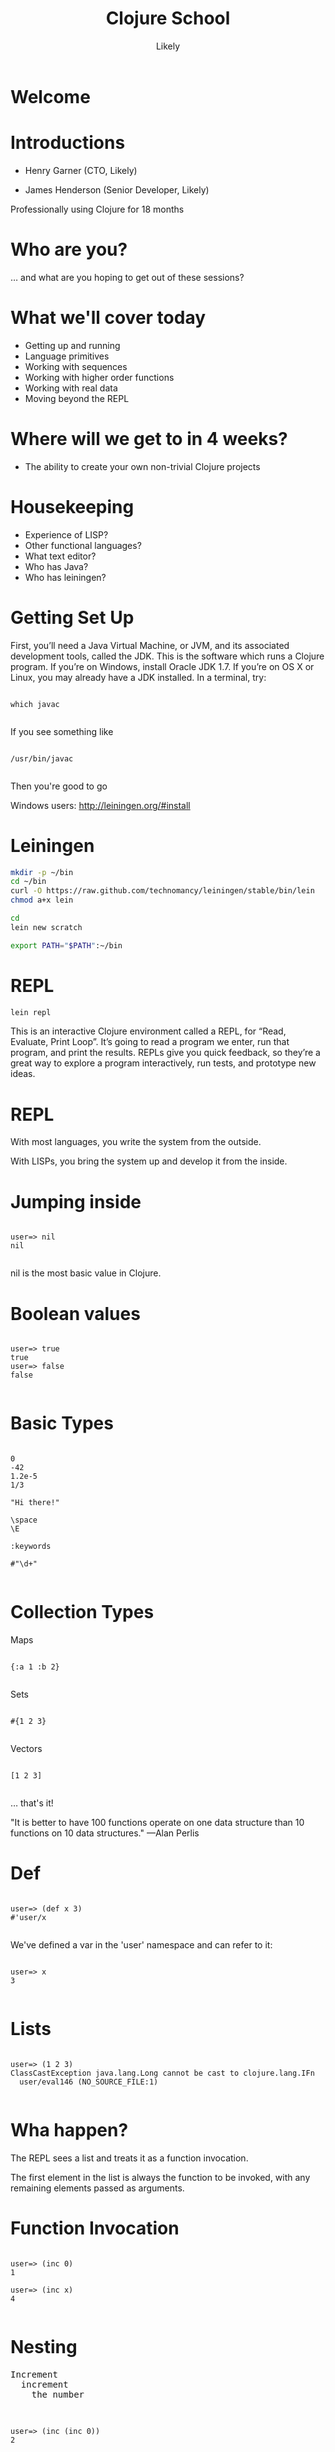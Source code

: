   #+Title: Clojure School
  #+Author: Likely
  #+Email: 

#+REVEAL_EXTRA_CSS: css/zenburn.css
#+REVEAL_THEME: solarized
#+OPTIONS: num:nil toc:nil reveal_mathjax:t
#+REVEAL_TRANS: fade

* Welcome
* Introductions

- Henry Garner (CTO, Likely)

- James Henderson (Senior Developer, Likely)


Professionally using Clojure for 18 months

* Who are you?

... and what are you hoping to get out of these sessions?

* What we'll cover today
  
  - Getting up and running
  - Language primitives
  - Working with sequences
  - Working with higher order functions
  - Working with real data
  - Moving beyond the REPL

* Where will we get to in 4 weeks?
  
  - The ability to create your own non-trivial Clojure projects

* Housekeeping
  - Experience of LISP?
  - Other functional languages?
  - What text editor?
  - Who has Java?
  - Who has leiningen?

* Getting Set Up

First, you’ll need a Java Virtual Machine, or JVM, and its associated development tools, called the JDK. This is the software which runs a Clojure program. If you’re on Windows, install Oracle JDK 1.7. If you’re on OS X or Linux, you may already have a JDK installed. In a terminal, try:

  #+BEGIN_HTML
  <pre><code data-trim class="clojure">
which javac
  </code></pre>
  #+END_HTML

If you see something like

  #+BEGIN_HTML
  <pre><code data-trim class="clojure">
/usr/bin/javac
  </code></pre>
  #+END_HTML

Then you're good to go

Windows users: http://leiningen.org/#install

* Leiningen

#+BEGIN_SRC bash
mkdir -p ~/bin
cd ~/bin
curl -O https://raw.github.com/technomancy/leiningen/stable/bin/lein
chmod a+x lein
#+END_SRC

#+BEGIN_SRC bash
cd
lein new scratch
#+END_SRC

#+BEGIN_SRC bash
export PATH="$PATH":~/bin
#+END_SRC

* REPL

#+BEGIN_SRC bash
lein repl
#+END_SRC

This is an interactive Clojure environment called a REPL, for “Read, Evaluate, Print Loop”. It’s going to read a program we enter, run that program, and print the results. REPLs give you quick feedback, so they’re a great way to explore a program interactively, run tests, and prototype new ideas.

* REPL

With most languages, you write the system from the outside.

With LISPs, you bring the system up and develop it from the inside.

* Jumping inside

  #+BEGIN_HTML
  <pre><code data-trim class="clojure">
user=> nil
nil
  </code></pre>
  #+END_HTML

nil is the most basic value in Clojure.

* Boolean values

  #+BEGIN_HTML
  <pre><code data-trim class="clojure">
user=> true
true
user=> false
false
  </code></pre>
  #+END_HTML

* Basic Types

  #+BEGIN_HTML
  <pre><code data-trim class="clojure">
0
-42
1.2e-5
1/3

"Hi there!"

\space
\E

:keywords

#"\d+"
  </code></pre>
  #+END_HTML

* Collection Types

Maps
  #+BEGIN_HTML
  <pre><code data-trim class="clojure">
{:a 1 :b 2}
  </code></pre>
  #+END_HTML

Sets
  #+BEGIN_HTML
  <pre><code data-trim class="clojure">
#{1 2 3}
  </code></pre>
  #+END_HTML

Vectors
  #+BEGIN_HTML
  <pre><code data-trim class="clojure">
[1 2 3]
  </code></pre>
  #+END_HTML

... that's it!

"It is better to have 100 functions operate on one data structure than 10 functions on 10 data structures." —Alan Perlis

* Def

  #+BEGIN_HTML
  <pre><code data-trim class="clojure">
user=> (def x 3)
#'user/x
  </code></pre>
  #+END_HTML

We've defined a var in the 'user' namespace and can refer to it:

  #+BEGIN_HTML
  <pre><code data-trim class="clojure">
user=> x
3
  </code></pre>
  #+END_HTML

* Lists

  #+BEGIN_HTML
  <pre><code data-trim class="clojure">
user=> (1 2 3)
ClassCastException java.lang.Long cannot be cast to clojure.lang.IFn 
  user/eval146 (NO_SOURCE_FILE:1)
  </code></pre>
  #+END_HTML

* Wha happen?

The REPL sees a list and treats it as a function invocation.

The first element in the list is always the function to be invoked, with any remaining elements passed as arguments.

* Function Invocation

  #+BEGIN_HTML
  <pre><code data-trim class="clojure">
user=> (inc 0)
1

user=> (inc x)
4
  </code></pre>
  #+END_HTML

* Nesting
  #+BEGIN_HTML
  <pre>
Increment
  increment
    the number 
  </pre>
  #+END_HTML
  #+BEGIN_HTML
  <pre><code data-trim class="clojure">
user=> (inc (inc 0))
2
  </code></pre>
  #+END_HTML

* Evaluation

Every list starts with a verb. Parts of a list are evaluated from left to right. Innermost lists are evaluated before outer lists.

  #+BEGIN_HTML
  <pre><code data-trim class="clojure">
(+ 1 (- 5 2) (+ 3 4))
(+ 1 3       (+ 3 4))
(+ 1 3       7)
11
  </code></pre>
  #+END_HTML

* Control structures:

  #+BEGIN_HTML
  <pre><code data-trim class="clojure">
user=> (if (> 3 2) "Higher" "Lower")
"Higher"

user=> (when (< 3 2) "Lower")
nil

user=> (when (> 3 2)
        (println "3 is greater than 2")
	"Higher")
3 is greater than 2
"Higher"
  </code></pre>
  #+END_HTML

See also: `if-not` and `when-not`

* More conditionals

  #+BEGIN_HTML
  <pre><code data-trim class="clojure">
user=> (case (inc 3)
         3 "Uh oh"
         4 "Yep!"
         "Not so sure...")
"Yep!"

user=> (cond
         (= 4 (inc 2)) "(inc 2) is 4"
         (= 4 (/ 8 2)) "Cond picks the first correct case"
	 (zero? (- (* 4 2) 8) "This is true, but we won't get here"
         :otherwise "None of the above."
"Cond picks the first correct case"
  </code></pre>
  #+END_HTML

See also: condp

* Having fn yet?
  #+BEGIN_HTML
  <pre><code data-trim class="clojure">
user=> (fn [x] (+ x 1))

#<user$eval149$fn__150 user$eval149$fn__150@397d812b>
  </code></pre>
  #+END_HTML

We've created a function!

  #+BEGIN_HTML
  <pre><code data-trim class="clojure">
user=> (fn [x]
         (if (even? x)
           (inc x)
           (dec x)))

#<user$eval149$fn__150 user$eval149$fn__150@397d812c>
  </code></pre>
  #+END_HTML
* Usage

  #+BEGIN_HTML
  <pre><code data-trim class="clojure">
user=> ((fn [x] (+ x 1)) 10)
11
  </code></pre>
  #+END_HTML
You probably won't see this in production code...

* Defn

  #+BEGIN_HTML
  <pre><code data-trim class="clojure">
user=> (def half
         (fn [number]
            (/ number 2)))

#'user/half

user=> (half 6)
3
  </code></pre>
  #+END_HTML

Creating a function and binding it to a var is so common that it has its own form: defn, short for def fn.

  #+BEGIN_HTML
  <pre><code data-trim class="clojure">
user=> (defn half [number]
          (/ number 2))
#'user/half
  </code></pre>
  #+END_HTML

* Function Arity

Functions don’t have to take an argument. We’ve seen functions which take zero arguments, like (+).

  #+BEGIN_HTML
  <pre><code data-trim class="clojure">
user=> (defn half [] 1/2)
#'user/half
user=> (half)
1/2
  </code></pre>
  #+END_HTML

But if we try to use our earlier form with one argument, Clojure complains that the arity–the number of arguments to the function–is incorrect.

  #+BEGIN_HTML
  <pre><code data-trim class="clojure">
user=> (half 10)
  
ArityException Wrong number of args (1) passed to:
  user$half  clojure.lang.AFn.throwArity (AFn.java:437)
  </code></pre>
  #+END_HTML

* Multiple Arities

To handle multiple arities, functions have an alternate form. Instead of an argument vector and a body, one provides a series of lists, each of which starts with an argument vector, followed by the body.

  #+BEGIN_HTML
  <pre><code data-trim class="clojure">
user=> (defn half
         ([]  1/2)
         ([x] (/ x 2)))

#'user/half

user=> (half)
1/2

user=> (half 10)
5
  </code></pre>
  #+END_HTML

* Variable Arities

Some functions can take any number of arguments. For that, Clojure provides &, which slurps up all remaining arguments as a list:
  #+BEGIN_HTML
  <pre><code data-trim class="clojure">
user=> (defn vargs
         [x y & more-args]
         {:x    x
          :y    y
          :more more-args})
#'user/vargs

user=> (vargs 1)

ArityException Wrong number of args (1) passed to: user$vargs 
clojure.lang.AFn.throwArity (AFn.java:437)

user=> (vargs 1 2)
{:x 1, :y 2, :more nil}

user=> (vargs 1 2 3 4 5)
{:x 1, :y 2, :more (3 4 5)}
  </code></pre>
  #+END_HTML
* Bindings

We know that symbols are names for things, and that when evaluated, Clojure replaces those symbols with their corresponding values.

  #+BEGIN_HTML
  <pre><code data-trim class="clojure">
user=> +
#<core$_PLUS_ clojure.core$_PLUS_@12992c>
  </code></pre>
  #+END_HTML

We can create names which are locally scoped.

  #+BEGIN_HTML
  <pre><code data-trim class="clojure">
user=> (let [cats 5]
          (str "I have " cats " cats."))
"I have 5 cats."
  </code></pre>
  #+END_HTML
* Bindings are local

Let bindings apply only within the let expression itself. They also override any existing definitions for symbols at that point in the program. For instance, we can redefine addition to mean subtraction, for the duration of a let:

  #+BEGIN_HTML
  <pre><code data-trim class="clojure">
user=> (let [+ -]
         (+ 2 3))
-1
  </code></pre>
  #+END_HTML
But that definition doesn’t apply outside the let:

  #+BEGIN_HTML
  <pre><code data-trim class="clojure">
user=> (+ 2 3)
5 
  </code></pre>
  #+END_HTML

* Bindings can be composed

We can also provide multiple bindings. Since Clojure doesn’t care about spacing, alignment, or newlines, I’ll write this on multiple lines for clarity.

  #+BEGIN_HTML
  <pre><code data-trim class="clojure">
user=> (let [person   "joseph"
             num-cats 186]
         (str person " has " num-cats " cats!"))
"joseph has 186 cats!"
  </code></pre>
  #+END_HTML
When multiple bindings are given, they are evaluated in order. Later bindings can use previous bindings.

  #+BEGIN_HTML
  <pre><code data-trim class="clojure">
user=> (let [cats 3
             legs (* 4 cats)]
         (str legs " legs all together"))
"12 legs all together"
  </code></pre>
  #+END_HTML
* Keywords as functions

  #+BEGIN_HTML
  <pre><code data-trim class="clojure">
user=> (def my-map {:a 1 :b 2})
#'user/my-map

user=> (:a my-map)
1
  </code></pre>
  #+END_HTML
* Destructuring

  #+BEGIN_HTML
  <pre><code data-trim class="clojure">
user=> (def my-map {:a 1 :b 2 :c [3 4 5]})
#'user/my-map

user=> (let [a (:a my-map)
             b (:b my-map)]
         (+ a b))
3

user=> (let [{a :a b :b} my-map]
         (+ a b))
3

user=> (let [{:keys [a b]} my-map]
         (+ a b))
3
  </code></pre>
  #+END_HTML
* Nested Destructuring 
  #+BEGIN_HTML
  <pre><code data-trim class="clojure">
user=> (let [{:keys [c]} my-map
             [c1 c2 c3] c]
         (+ c1 c2 c3))
12

user=> (let [{[c1 c2 c3] :c} my-map]
         (+ c1 c2 c3))
12

  </code></pre>
  #+END_HTML
* A brief tour of clojure.core

Working with maps:

  #+BEGIN_HTML
  <pre><code data-trim class="clojure">
user=> (def my-map {:a 1 :b 2})
#'user/my-map

user=> (assoc my-map :c 3)
{:a 1, :c 3, :b 2}

user=> (dissoc my-map :a)
{:b 2}

user=> my-map
{:a 1, :b 2}
  </code></pre>
  #+END_HTML
* A brief tour of clojure.core

Working with maps:

  #+BEGIN_HTML
  <pre><code data-trim class="clojure">
user=> (def my-map {:a 1 
                    :b 2 
                    :c {:d 4 
                        :e 5}})
#'user/my-map

user=> (keys my-map)
(:a :c :b)

user=> (vals my-map)
(1 {:d 4, :e 5} 2)

user=> (assoc-in my-map [:c :f] 6)
{:a 1, :c {:f 6, :d 4, :e 5}, :b 2}
  </code></pre>
  #+END_HTML
* Vector functions
  #+BEGIN_HTML
  <pre><code data-trim class="clojure">
user=> (def my-coll [2 3 1 5 6 4 0])
#'user/my-coll

user=> (first my-coll)
2

user=> (second my-coll)
3

user=> (nth my-coll 4)
6

user=> (conj my-coll 7)
[2 3 1 5 6 4 0 7]

user=> my-coll
[2 3 1 5 6 4 0]
  </code></pre>
  #+END_HTML
* Vector functions
  #+BEGIN_HTML
  <pre><code data-trim class="clojure">
user=> (def my-coll [2 3 1 5 6 4 0])
#'user/my-coll

user=> (sort my-coll)
(0 1 2 3 4 5 6)

user=> (interpose -1 my-coll)
(2 -1 3 -1 1 -1 5 -1 6 -1 4 -1 0)

user=> (zipmap [:a :b :c :d :e :f] my-coll)
{:f 4, :e 6, :d 5, :c 1, :b 3, :a 2}

user=> (frequencies "Hello world!")
{\space 1, \! 1, \d 1, \e 1, \H 1, \l 3, \o 2, \r 1, \w 1}
  </code></pre>
  #+END_HTML
See also: concat, interleave, cons, last, butlast

* Sheer laziness

While Clojure is technically eager by default, most of the functions on collections operate lazily:
  #+BEGIN_HTML
  <pre><code data-trim class="clojure">
user=> (def my-coll [0 1 2 3 4 5 6])
#'user/my-coll

user=> (take 3 my-coll)
(0 1 2)

user=> (drop 2 my-coll)
(2 3 4 5 6)

user=> (partition 3 my-coll)
((0 1 2) (3 4 5))

user=> (partition-all 3 my-coll)
((0 1 2) (3 4 5) (6))

user=> (split-at 3 my-coll)
[(0 1 2) (3 4 5 6)]

user=> (range)
;; good luck with this one! (cancel with Ctrl-c)

user=> (range 5)
(0 1 2 3 4)

user=> (take 5 (range))
(0 1 2 3 4)
  </code></pre>
  #+END_HTML
* Higher order functions

Functions that accept or return functions

  #+BEGIN_HTML
  <pre><code data-trim class="clojure">
user=> (def names [{:forename "Henry" :surname "Garner"}
                   {:forename "James" :surname "Henderson"}])
#'user/names

user=> (defn full-name [{:keys [forename surname]}]
         (str forename " " surname))
#'user/full-name

user=> (full-name (first names))
"Henry Garner"

user=> (map full-name names)
["Henry Garner" "James Henderson"]

  </code></pre>
  #+END_HTML
* Anonymous Functions

Used where you have a case for a single-use function that doesn't warrant a name.

  #+BEGIN_HTML
  <pre><code data-trim class="clojure">
user=> (def names [{:forename "Henry" :surname "Garner"}
                   {:forename "James" :surname "Henderson"}])
#'user/names

user=> (defn full-name [forename surname]
         (str forename " " surname))
#'user/full-name

user=> (map (fn [x] (full-name (:forename x) (:surname x))) names)

;; Equivalent to

user=> (map #(full-name (:forename %) (:surname %)) names)
  </code></pre>
  #+END_HTML
* Anonymous function arities

You can refer to multiple args by %1, %2, ...
  #+BEGIN_HTML
  <pre><code data-trim class="clojure">

(fn [x y] (+ x y))

;; Equivalent to

#(+ %1 %2)
  </code></pre>
  #+END_HTML

* Other higher-order functions

Higher order functions can make use of functions.

  #+BEGIN_HTML
  <pre><code data-trim class="clojure">
user=> (update-in {:name "Henry" :age 30} [:age] inc)
{:name "Henry" :age 31}
  </code></pre>
  #+END_HTML
* Sequence-Sequence higher order functions

  #+BEGIN_HTML
  <pre><code data-trim class="clojure">
user=> (map inc [1 2 3 4])
(2 3 4 5)

user=> (filter even? [1 2 3 4 5 6])
(2 4 6)

user=> (sort-by count ["bb" "aaa" "c"]
("c" "bb" "aaa")

user=> (sort-by first > [[1 2] [2 2] [3 3]])  
([3 3] [2 2] [1 2])
  </code></pre>
  #+END_HTML
See also: mapcat, remove, partition-by

* Sequence in > Something else out 

  #+BEGIN_HTML
  <pre><code data-trim class="clojure">
user=> (reduce + [1 2 3])
6

user=> (group-by even? [1 2 3 4])
{false [1 3], true [2 4]}
  </code></pre>
  #+END_HTML
* Namespaces

In the REPL we get a 'user' namespace. In larger projects we like to split our code out into more namespaces.

We can refer to symbols in other namespaces.

#+BEGIN_HTML
  <pre><code data-trim class="clojure">
(ns some.namespace
  (:require [other.namespace :as blah]))
  </code></pre>
  #+END_HTML
* Leiningen's project.clj

  #+BEGIN_HTML
  <pre><code data-trim class="clojure">
(defproject weather "0.1.0-SNAPSHOT"
  :description "FIXME: write description"
  :url "http://example.com/FIXME"
  :license {:name "Eclipse Public License"
            :url "http://www.eclipse.org/legal/epl-v10.html"}
  :dependencies [[org.clojure/clojure "1.5.1"]
                 [clj-http "0.7.7"]])
  </code></pre>
  #+END_HTML
* Your code goes here

  src/weather/core.clj

Open up that file and remove the template function.

* Add dependencies

  #+BEGIN_HTML
  <pre><code data-trim class="clojure">
(ns weather.core
  (:require [clj-http.client :as http]))
  </code></pre>
  #+END_HTML
* Let's use some real data

http://openweathermap.org/API

Free, JSON api that provides current weather data and forecasts.

* Sample questions

- How many cities called London are there? (hint: find?q=London)
- What are the lat/long positions of all the Londons?
- What is the forecasted average temperature for London, UK for the last 5 days? (hint: forecast?q=London)
- What is the forecasted averages temperature of London, UK for the last 10 days?
- How many of the next 10 days is it forecasted to be cloudy?
- How many of the next 10 days is it forecasted not to be cloudy?

